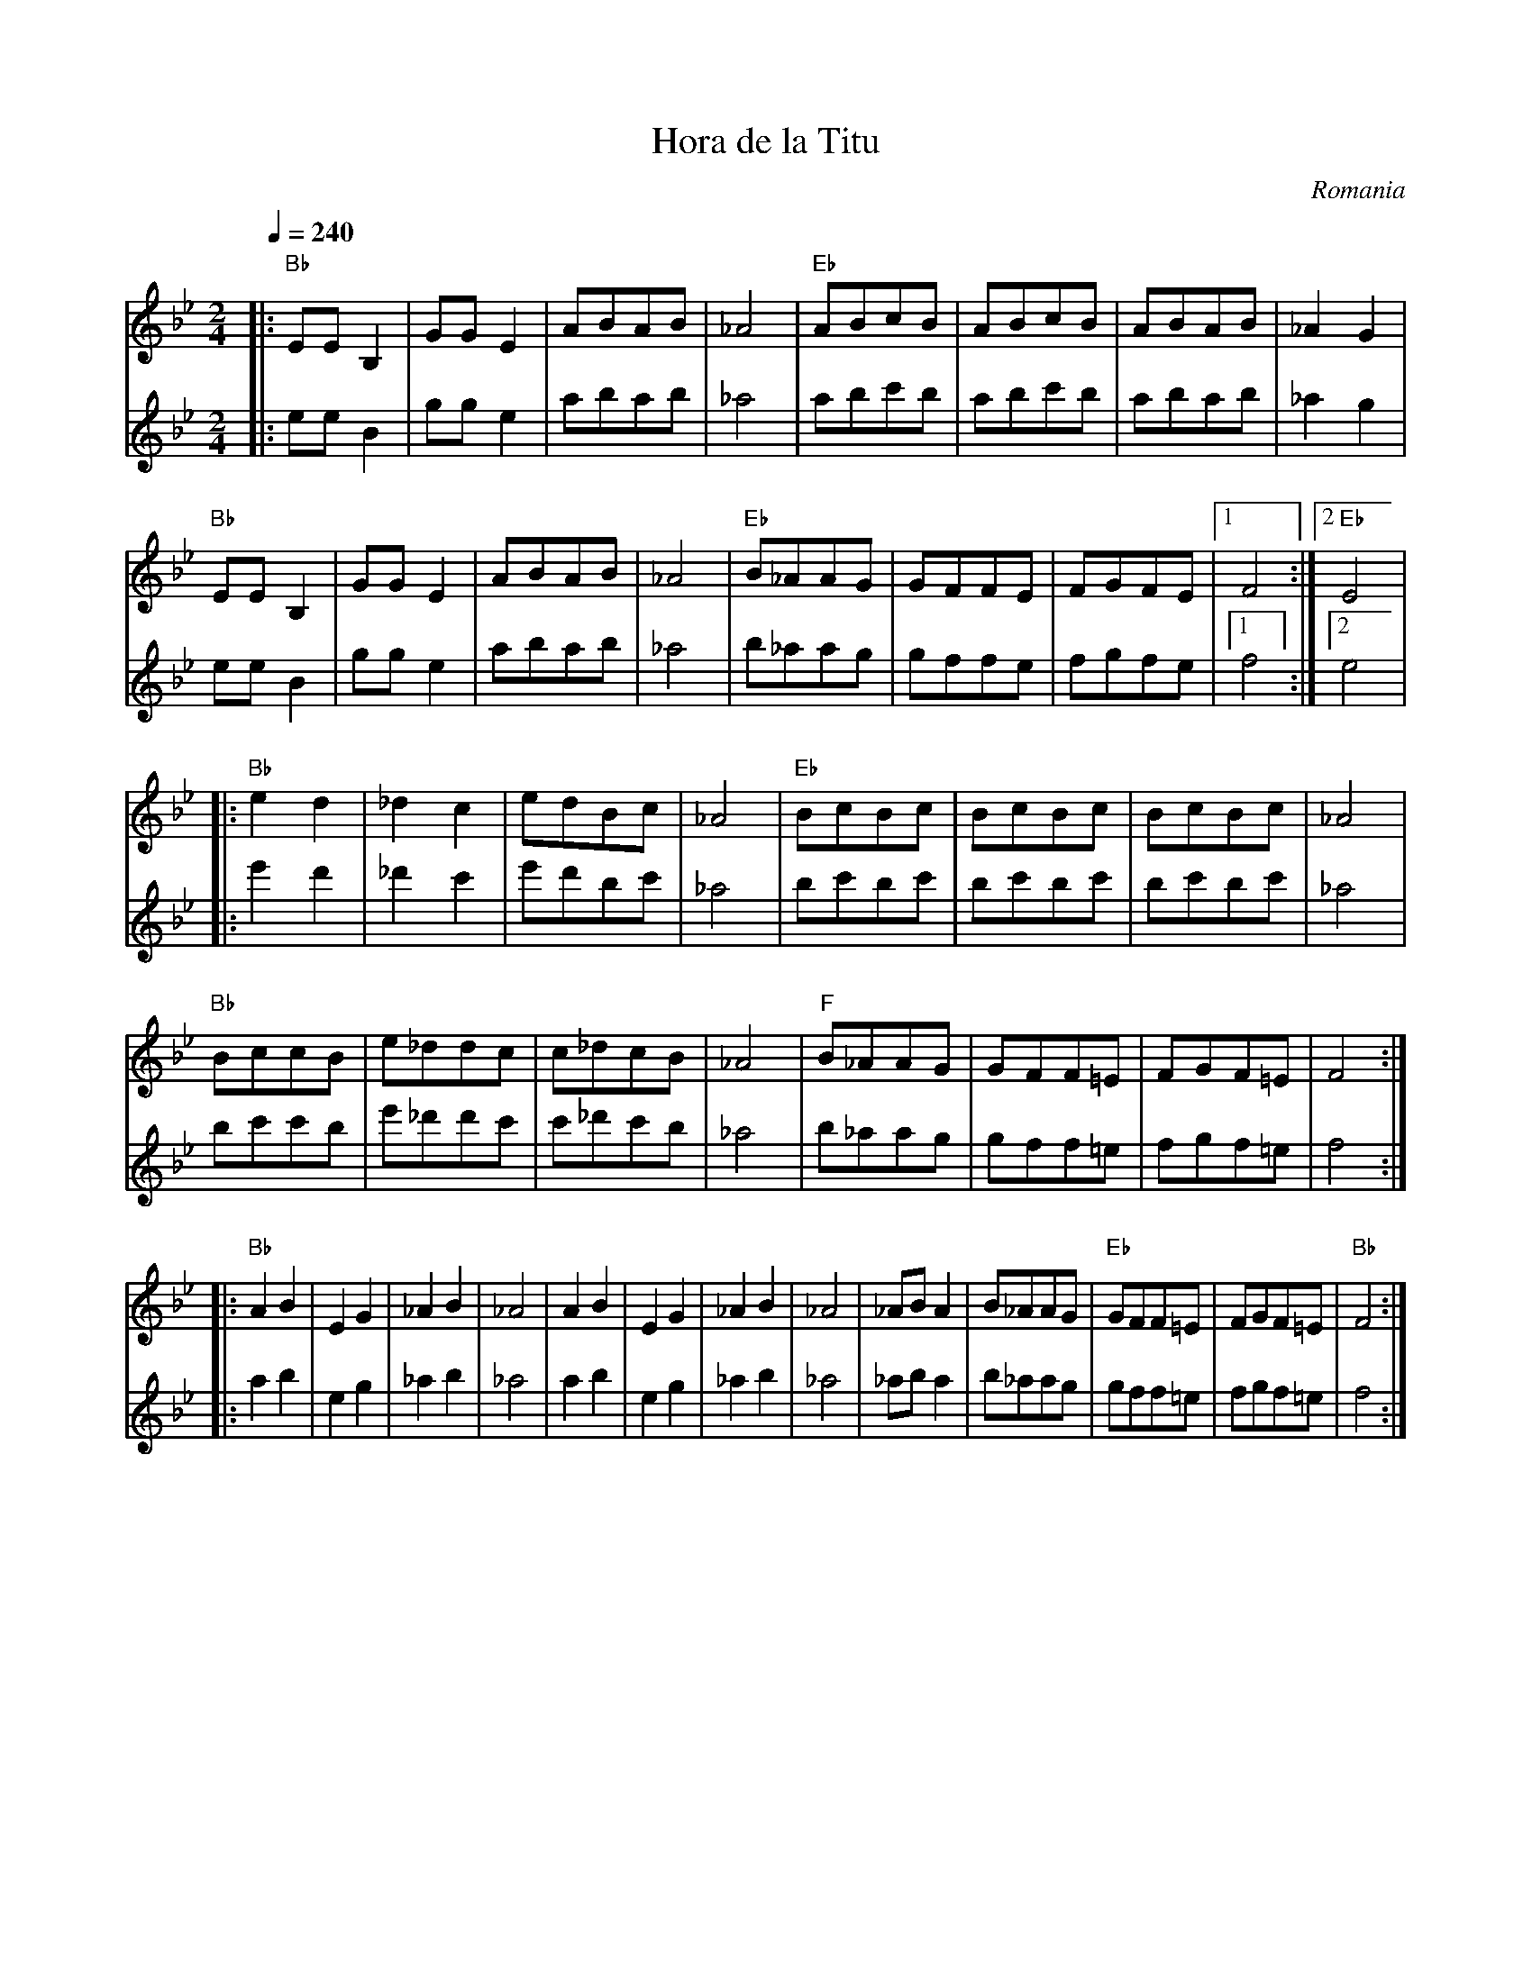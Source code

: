 X: 128
T:Hora de la Titu
O:Romania
S:presented by Mihai & Alexandru David
L: 1/8
M: 2/4
K:Bb
Q:1/4=240
V: 1
%%MIDI gchord fz
%%MIDI program 41
%%MIDI bassprog 32
%%MIDI bassvol 60
%%MIDI beat 93 83 73 4
|:"Bb"EEB,2|GGE2 |ABAB |_A4  |"Eb"ABcB |ABcB |ABAB |_A2G2 |
 "Bb" EEB,2|GGE2 |ABAB |_A4  |"Eb"B_AAG|GFFE |FGFE |[1F4  :|[2"Eb"E4|
|:"Bb"e2d2 |_d2c2|edBc |_A4  |"Eb"BcBc |BcBc |BcBc |_A4   |
  "Bb"BccB |e_ddc|c_dcB|_A4  |"F"B_AAG|GFF=E|FGF=E|F4    :|
|: "Bb"A2B2 |E2G2 |_A2B2|_A4  |A2B2 |E2G2 |_A2B2|_A4   |\
  _ABA2|B_AAG|"Eb"GFF=E|FGF=E|"Bb"F4   :|
V:2 octave=1
%%MIDI program 41
|:EEB,2|GGE2 |ABAB |_A4  |ABcB |ABcB |ABAB |_A2G2 |
  EEB,2|GGE2 |ABAB |_A4  |B_AAG|GFFE |FGFE |[1F4  :|[2E4|
|:e2d2 |_d2c2|edBc |_A4  |BcBc |BcBc |BcBc |_A4   |
  BccB |e_ddc|c_dcB|_A4  |B_AAG|GFF=E|FGF=E|F4    :|
|:A2B2 |E2G2 |_A2B2|_A4  |A2B2 |E2G2 |_A2B2|_A4   |\
  _ABA2|B_AAG|GFF=E|FGF=E|F4   :|
